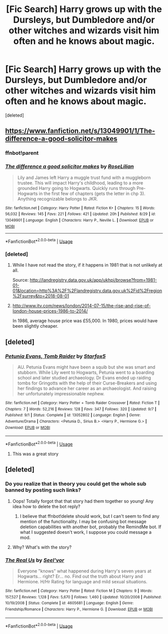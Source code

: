 #+TITLE: [Fic Search] Harry grows up with the Dursleys, but Dumbledore and/or other witches and wizards visit him often and he knows about magic.

* [Fic Search] Harry grows up with the Dursleys, but Dumbledore and/or other witches and wizards visit him often and he knows about magic.
:PROPERTIES:
:Score: 26
:DateUnix: 1538180352.0
:DateShort: 2018-Sep-29
:FlairText: Request
:END:
[deleted]


** [[https://www.fanfiction.net/s/13049901/1/The-difference-a-good-solicitor-makes]]
:PROPERTIES:
:Author: 4wallsandawindow
:Score: 7
:DateUnix: 1538184068.0
:DateShort: 2018-Sep-29
:END:

*** ffnbot!parent
:PROPERTIES:
:Author: xDarkSadye
:Score: 3
:DateUnix: 1538223422.0
:DateShort: 2018-Sep-29
:END:


*** [[https://www.fanfiction.net/s/13049901/1/][*/The difference a good solicitor makes/*]] by [[https://www.fanfiction.net/u/8209039/RoseLilian][/RoseLilian/]]

#+begin_quote
  Lily and James left Harry a muggle trust fund with a muggleborn trustee. This will impact Harry's childhood, leading to a more grounded Harry going to Hogwarts. Quickly runs through Pre-Hogwarts in the first few of chapters (gets the letter in chp 3). Anything recognizable belongs to JKR.
#+end_quote

^{/Site/:} ^{fanfiction.net} ^{*|*} ^{/Category/:} ^{Harry} ^{Potter} ^{*|*} ^{/Rated/:} ^{Fiction} ^{K+} ^{*|*} ^{/Chapters/:} ^{15} ^{*|*} ^{/Words/:} ^{56,032} ^{*|*} ^{/Reviews/:} ^{145} ^{*|*} ^{/Favs/:} ^{221} ^{*|*} ^{/Follows/:} ^{421} ^{*|*} ^{/Updated/:} ^{20h} ^{*|*} ^{/Published/:} ^{8/29} ^{*|*} ^{/id/:} ^{13049901} ^{*|*} ^{/Language/:} ^{English} ^{*|*} ^{/Characters/:} ^{Harry} ^{P.,} ^{Neville} ^{L.} ^{*|*} ^{/Download/:} ^{[[http://www.ff2ebook.com/old/ffn-bot/index.php?id=13049901&source=ff&filetype=epub][EPUB]]} ^{or} ^{[[http://www.ff2ebook.com/old/ffn-bot/index.php?id=13049901&source=ff&filetype=mobi][MOBI]]}

--------------

*FanfictionBot*^{2.0.0-beta} | [[https://github.com/tusing/reddit-ffn-bot/wiki/Usage][Usage]]
:PROPERTIES:
:Author: FanfictionBot
:Score: 2
:DateUnix: 1538223449.0
:DateShort: 2018-Sep-29
:END:


*** [deleted]
:PROPERTIES:
:Score: -1
:DateUnix: 1538198298.0
:DateShort: 2018-Sep-29
:END:

**** While I have not read the story, if it happens in 1981 that is not unlikely at all.

Source: [[http://landregistry.data.gov.uk/app/ukhpi/browse?from=1981-01-01&location=http%3A%2F%2Flandregistry.data.gov.uk%2Fid%2Fregion%2Fsurrey&to=2018-08-01]]
:PROPERTIES:
:Author: SiSkEr
:Score: 13
:DateUnix: 1538208105.0
:DateShort: 2018-Sep-29
:END:


**** [[http://www.itv.com/news/london/2014-07-15/the-rise-and-rise-of-london-house-prices-1986-to-2014/]]

In 1986, average house price was £55,000. In 1980, prices would have been slightly cheaper.
:PROPERTIES:
:Author: 4wallsandawindow
:Score: 11
:DateUnix: 1538219163.0
:DateShort: 2018-Sep-29
:END:


** [deleted]
:PROPERTIES:
:Score: 3
:DateUnix: 1538184688.0
:DateShort: 2018-Sep-29
:END:

*** [[https://www.fanfiction.net/s/13052802/1/][*/Petunia Evans, Tomb Raider/*]] by [[https://www.fanfiction.net/u/2548648/Starfox5][/Starfox5/]]

#+begin_quote
  AU. Petunia Evans might have been a squib but she was smart and stubborn. While Lily went to Hogwarts, Petunia went to a boarding school and later studied archaeology. Dr Evans ended up raiding tombs for Gringotts with the help of their Curse-Breakers and using her findings to advance her career as an archaeologist. And raising her unfortunately impressionable nephew.
#+end_quote

^{/Site/:} ^{fanfiction.net} ^{*|*} ^{/Category/:} ^{Harry} ^{Potter} ^{+} ^{Tomb} ^{Raider} ^{Crossover} ^{*|*} ^{/Rated/:} ^{Fiction} ^{T} ^{*|*} ^{/Chapters/:} ^{7} ^{*|*} ^{/Words/:} ^{52,216} ^{*|*} ^{/Reviews/:} ^{128} ^{*|*} ^{/Favs/:} ^{347} ^{*|*} ^{/Follows/:} ^{320} ^{*|*} ^{/Updated/:} ^{9/7} ^{*|*} ^{/Published/:} ^{9/1} ^{*|*} ^{/Status/:} ^{Complete} ^{*|*} ^{/id/:} ^{13052802} ^{*|*} ^{/Language/:} ^{English} ^{*|*} ^{/Genre/:} ^{Adventure/Drama} ^{*|*} ^{/Characters/:} ^{<Petunia} ^{D.,} ^{Sirius} ^{B.>} ^{<Harry} ^{P.,} ^{Hermione} ^{G.>} ^{*|*} ^{/Download/:} ^{[[http://www.ff2ebook.com/old/ffn-bot/index.php?id=13052802&source=ff&filetype=epub][EPUB]]} ^{or} ^{[[http://www.ff2ebook.com/old/ffn-bot/index.php?id=13052802&source=ff&filetype=mobi][MOBI]]}

--------------

*FanfictionBot*^{2.0.0-beta} | [[https://github.com/tusing/reddit-ffn-bot/wiki/Usage][Usage]]
:PROPERTIES:
:Author: FanfictionBot
:Score: 4
:DateUnix: 1538184704.0
:DateShort: 2018-Sep-29
:END:

**** This was a great story
:PROPERTIES:
:Author: CSGoddess
:Score: 2
:DateUnix: 1538293600.0
:DateShort: 2018-Sep-30
:END:


** [deleted]
:PROPERTIES:
:Score: -1
:DateUnix: 1538192211.0
:DateShort: 2018-Sep-29
:END:

*** Do you realize that in theory you could get the whole sub banned by posting such links?
:PROPERTIES:
:Author: natus92
:Score: 2
:DateUnix: 1538218874.0
:DateShort: 2018-Sep-29
:END:

**** Oops! Totally forgot that that story had them together so young! Any idea how to delete the bot reply?
:PROPERTIES:
:Author: drmdub
:Score: 2
:DateUnix: 1538220227.0
:DateShort: 2018-Sep-29
:END:

***** I believe that ffnbot!delete should work, but I can't seem to find any mention of the functionality. I may be confusing bot message deletion capabilities with another bot, probably the RemindMe bot. If what I suggested doesn't work, I suppose you could message a mod.
:PROPERTIES:
:Author: SnowingSilently
:Score: 1
:DateUnix: 1538221207.0
:DateShort: 2018-Sep-29
:END:


**** Why? What's with the story?
:PROPERTIES:
:Author: meandyouandyouandme
:Score: 2
:DateUnix: 1538251653.0
:DateShort: 2018-Sep-29
:END:


*** [[https://www.fanfiction.net/s/4605681/1/][*/The Real Us/*]] by [[https://www.fanfiction.net/u/1330896/Seel-vor][/Seel'vor/]]

#+begin_quote
  Everyone "knows" what happened during Harry's seven years at Hogwarts... right? Er... no. Find out the truth about Harry and Hermione. H/Hr Rating for language and mild sexual situations.
#+end_quote

^{/Site/:} ^{fanfiction.net} ^{*|*} ^{/Category/:} ^{Harry} ^{Potter} ^{*|*} ^{/Rated/:} ^{Fiction} ^{M} ^{*|*} ^{/Chapters/:} ^{9} ^{*|*} ^{/Words/:} ^{157,527} ^{*|*} ^{/Reviews/:} ^{1,128} ^{*|*} ^{/Favs/:} ^{5,670} ^{*|*} ^{/Follows/:} ^{1,460} ^{*|*} ^{/Updated/:} ^{10/20/2008} ^{*|*} ^{/Published/:} ^{10/19/2008} ^{*|*} ^{/Status/:} ^{Complete} ^{*|*} ^{/id/:} ^{4605681} ^{*|*} ^{/Language/:} ^{English} ^{*|*} ^{/Genre/:} ^{Friendship/Romance} ^{*|*} ^{/Characters/:} ^{Harry} ^{P.,} ^{Hermione} ^{G.} ^{*|*} ^{/Download/:} ^{[[http://www.ff2ebook.com/old/ffn-bot/index.php?id=4605681&source=ff&filetype=epub][EPUB]]} ^{or} ^{[[http://www.ff2ebook.com/old/ffn-bot/index.php?id=4605681&source=ff&filetype=mobi][MOBI]]}

--------------

*FanfictionBot*^{2.0.0-beta} | [[https://github.com/tusing/reddit-ffn-bot/wiki/Usage][Usage]]
:PROPERTIES:
:Author: FanfictionBot
:Score: -4
:DateUnix: 1538192245.0
:DateShort: 2018-Sep-29
:END:
